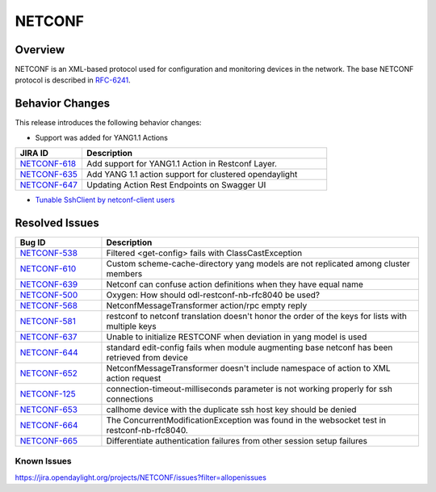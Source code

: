 =======
NETCONF
=======

Overview
========

NETCONF is an XML-based protocol used for configuration and monitoring
devices in the network. The base NETCONF protocol is described in
`RFC-6241 <http://tools.ietf.org/html/rfc6241>`__.

Behavior Changes
================

This release introduces the following behavior changes:

* Support was added for YANG1.1 Actions

.. list-table::
   :widths: 15 55
   :header-rows: 1

   * - **JIRA ID**
     - **Description**

   * - `NETCONF-618 <https://jira.opendaylight.org/browse/NETCONF-618>`_
     - Add support for YANG1.1 Action in Restconf Layer.
   * - `NETCONF-635 <https://jira.opendaylight.org/browse/NETCONF-635>`_
     - Add YANG 1.1 action support for clustered opendaylight
   * - `NETCONF-647 <https://jira.opendaylight.org/browse/NETCONF-647>`_
     - Updating Action Rest Endpoints on Swagger UI

* `Tunable SshClient by netconf-client users <https://jira.opendaylight.org/browse/NETCONF-641>`_

Resolved Issues
===============

.. list-table::
   :widths: 15 55
   :header-rows: 1

   * - **Bug ID**
     - **Description**

   * - `NETCONF-538 <https://jira.opendaylight.org/browse/NETCONF-538>`_
     - Filtered <get-config> fails with ClassCastException
   * - `NETCONF-610 <https://jira.opendaylight.org/browse/NETCONF-610>`_
     - Custom scheme-cache-directory yang models are not replicated among
       cluster members
   * - `NETCONF-639 <https://jira.opendaylight.org/browse/NETCONF-639>`_
     - Netconf can confuse action definitions when they have equal name
   * - `NETCONF-500 <https://jira.opendaylight.org/browse/NETCONF-500>`_
     - Oxygen: How should odl-restconf-nb-rfc8040 be used?
   * - `NETCONF-568 <https://jira.opendaylight.org/browse/NETCONF-568>`_
     - NetconfMessageTransformer action/rpc empty reply
   * - `NETCONF-581 <https://jira.opendaylight.org/browse/NETCONF-581>`_
     - restconf to netconf translation doesn't honor the order of the keys
       for lists with multiple keys
   * - `NETCONF-637 <https://jira.opendaylight.org/browse/NETCONF-637>`_
     - Unable to initialize RESTCONF when deviation in yang model is used
   * - `NETCONF-644 <https://jira.opendaylight.org/browse/NETCONF-644>`_
     - standard edit-config fails when module augmenting base netconf has
       been retrieved from device
   * - `NETCONF-652 <https://jira.opendaylight.org/browse/NETCONF-652>`_
     - NetconfMessageTransformer doesn't include namespace of action to XML
       action request
   * - `NETCONF-125 <https://jira.opendaylight.org/browse/NETCONF-125>`_
     - connection-timeout-milliseconds parameter is not working properly
       for ssh connections
   * - `NETCONF-653 <https://jira.opendaylight.org/browse/NETCONF-653>`_
     - callhome device with the duplicate ssh host key should be denied
   * - `NETCONF-664 <https://jira.opendaylight.org/browse/NETCONF-664>`_
     - The ConcurrentModificationException was found in the websocket test
       in restconf-nb-rfc8040.
   * - `NETCONF-665 <https://jira.opendaylight.org/browse/NETCONF-665>`_
     - Differentiate authentication failures from other session setup failures

Known Issues
------------

https://jira.opendaylight.org/projects/NETCONF/issues?filter=allopenissues